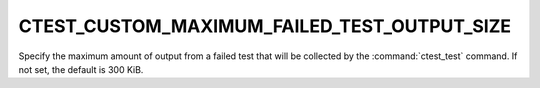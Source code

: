 CTEST_CUSTOM_MAXIMUM_FAILED_TEST_OUTPUT_SIZE
--------------------------------------------

Specify the maximum amount of output from a failed test that will
be collected by the :command:`ctest_test` command.  If not set,
the default is 300 KiB.
